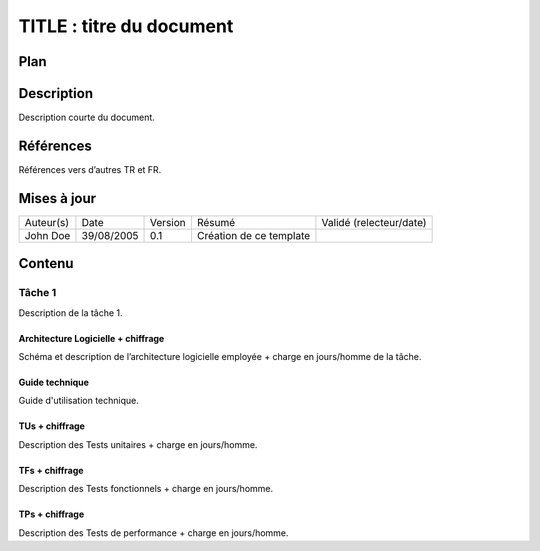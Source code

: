 =========================
TITLE : titre du document
=========================

Plan
====

Description
===========

Description courte du document.

Références
==========

Références vers d’autres TR et FR.

Mises à jour
============

+-----------+------------+---------+-------------------------+-------------------------+
| Auteur(s) | Date       | Version | Résumé                  | Validé (relecteur/date) |
+-----------+------------+---------+-------------------------+-------------------------+
| John Doe  | 39/08/2005 | 0.1     | Création de ce template |                         |
+-----------+------------+---------+-------------------------+-------------------------+

Contenu
=======

Tâche 1
-------

Description de la tâche 1.

Architecture Logicielle + chiffrage
>>>>>>>>>>>>>>>>>>>>>>>>>>>>>>>>>>>

Schéma et description de l’architecture logicielle employée + charge en jours/homme de la tâche.

Guide technique
>>>>>>>>>>>>>>>

Guide d'utilisation technique.

TUs + chiffrage
>>>>>>>>>>>>>>>

Description des Tests unitaires + charge en jours/homme.

TFs + chiffrage
>>>>>>>>>>>>>>>

Description des Tests fonctionnels + charge en jours/homme.

TPs + chiffrage
>>>>>>>>>>>>>>>

Description des Tests de performance + charge en jours/homme.
